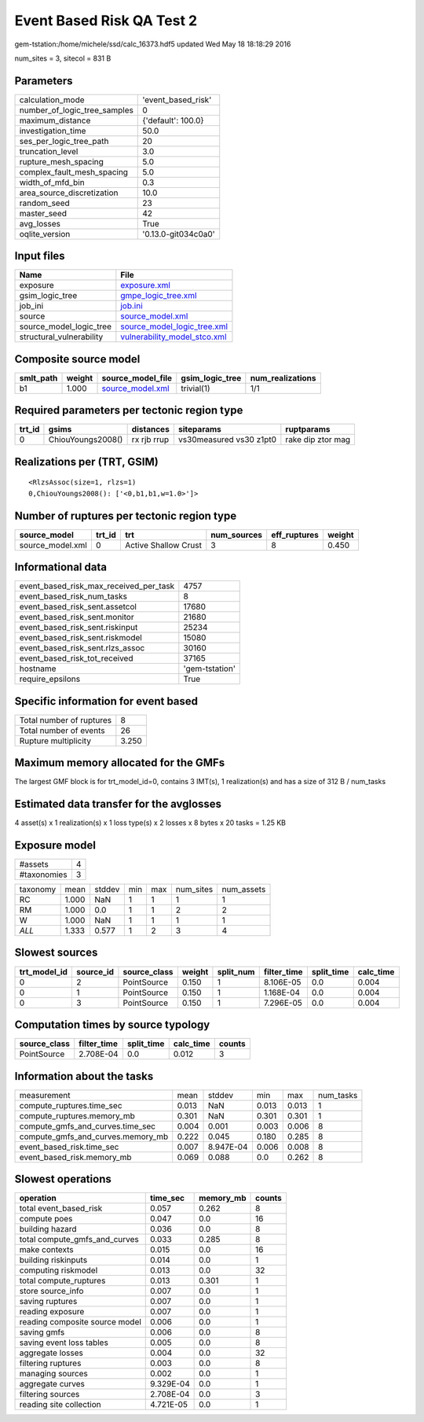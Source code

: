 Event Based Risk QA Test 2
==========================

gem-tstation:/home/michele/ssd/calc_16373.hdf5 updated Wed May 18 18:18:29 2016

num_sites = 3, sitecol = 831 B

Parameters
----------
============================ ===================
calculation_mode             'event_based_risk' 
number_of_logic_tree_samples 0                  
maximum_distance             {'default': 100.0} 
investigation_time           50.0               
ses_per_logic_tree_path      20                 
truncation_level             3.0                
rupture_mesh_spacing         5.0                
complex_fault_mesh_spacing   5.0                
width_of_mfd_bin             0.3                
area_source_discretization   10.0               
random_seed                  23                 
master_seed                  42                 
avg_losses                   True               
oqlite_version               '0.13.0-git034c0a0'
============================ ===================

Input files
-----------
======================== ==============================================================
Name                     File                                                          
======================== ==============================================================
exposure                 `exposure.xml <exposure.xml>`_                                
gsim_logic_tree          `gmpe_logic_tree.xml <gmpe_logic_tree.xml>`_                  
job_ini                  `job.ini <job.ini>`_                                          
source                   `source_model.xml <source_model.xml>`_                        
source_model_logic_tree  `source_model_logic_tree.xml <source_model_logic_tree.xml>`_  
structural_vulnerability `vulnerability_model_stco.xml <vulnerability_model_stco.xml>`_
======================== ==============================================================

Composite source model
----------------------
========= ====== ====================================== =============== ================
smlt_path weight source_model_file                      gsim_logic_tree num_realizations
========= ====== ====================================== =============== ================
b1        1.000  `source_model.xml <source_model.xml>`_ trivial(1)      1/1             
========= ====== ====================================== =============== ================

Required parameters per tectonic region type
--------------------------------------------
====== ================= =========== ======================= =================
trt_id gsims             distances   siteparams              ruptparams       
====== ================= =========== ======================= =================
0      ChiouYoungs2008() rx rjb rrup vs30measured vs30 z1pt0 rake dip ztor mag
====== ================= =========== ======================= =================

Realizations per (TRT, GSIM)
----------------------------

::

  <RlzsAssoc(size=1, rlzs=1)
  0,ChiouYoungs2008(): ['<0,b1,b1,w=1.0>']>

Number of ruptures per tectonic region type
-------------------------------------------
================ ====== ==================== =========== ============ ======
source_model     trt_id trt                  num_sources eff_ruptures weight
================ ====== ==================== =========== ============ ======
source_model.xml 0      Active Shallow Crust 3           8            0.450 
================ ====== ==================== =========== ============ ======

Informational data
------------------
====================================== ==============
event_based_risk_max_received_per_task 4757          
event_based_risk_num_tasks             8             
event_based_risk_sent.assetcol         17680         
event_based_risk_sent.monitor          21680         
event_based_risk_sent.riskinput        25234         
event_based_risk_sent.riskmodel        15080         
event_based_risk_sent.rlzs_assoc       30160         
event_based_risk_tot_received          37165         
hostname                               'gem-tstation'
require_epsilons                       True          
====================================== ==============

Specific information for event based
------------------------------------
======================== =====
Total number of ruptures 8    
Total number of events   26   
Rupture multiplicity     3.250
======================== =====

Maximum memory allocated for the GMFs
-------------------------------------
The largest GMF block is for trt_model_id=0, contains 3 IMT(s), 1 realization(s)
and has a size of 312 B / num_tasks

Estimated data transfer for the avglosses
-----------------------------------------
4 asset(s) x 1 realization(s) x 1 loss type(s) x 2 losses x 8 bytes x 20 tasks = 1.25 KB

Exposure model
--------------
=========== =
#assets     4
#taxonomies 3
=========== =

======== ===== ====== === === ========= ==========
taxonomy mean  stddev min max num_sites num_assets
RC       1.000 NaN    1   1   1         1         
RM       1.000 0.0    1   1   2         2         
W        1.000 NaN    1   1   1         1         
*ALL*    1.333 0.577  1   2   3         4         
======== ===== ====== === === ========= ==========

Slowest sources
---------------
============ ========= ============ ====== ========= =========== ========== =========
trt_model_id source_id source_class weight split_num filter_time split_time calc_time
============ ========= ============ ====== ========= =========== ========== =========
0            2         PointSource  0.150  1         8.106E-05   0.0        0.004    
0            1         PointSource  0.150  1         1.168E-04   0.0        0.004    
0            3         PointSource  0.150  1         7.296E-05   0.0        0.004    
============ ========= ============ ====== ========= =========== ========== =========

Computation times by source typology
------------------------------------
============ =========== ========== ========= ======
source_class filter_time split_time calc_time counts
============ =========== ========== ========= ======
PointSource  2.708E-04   0.0        0.012     3     
============ =========== ========== ========= ======

Information about the tasks
---------------------------
================================= ===== ========= ===== ===== =========
measurement                       mean  stddev    min   max   num_tasks
compute_ruptures.time_sec         0.013 NaN       0.013 0.013 1        
compute_ruptures.memory_mb        0.301 NaN       0.301 0.301 1        
compute_gmfs_and_curves.time_sec  0.004 0.001     0.003 0.006 8        
compute_gmfs_and_curves.memory_mb 0.222 0.045     0.180 0.285 8        
event_based_risk.time_sec         0.007 8.947E-04 0.006 0.008 8        
event_based_risk.memory_mb        0.069 0.088     0.0   0.262 8        
================================= ===== ========= ===== ===== =========

Slowest operations
------------------
============================== ========= ========= ======
operation                      time_sec  memory_mb counts
============================== ========= ========= ======
total event_based_risk         0.057     0.262     8     
compute poes                   0.047     0.0       16    
building hazard                0.036     0.0       8     
total compute_gmfs_and_curves  0.033     0.285     8     
make contexts                  0.015     0.0       16    
building riskinputs            0.014     0.0       1     
computing riskmodel            0.013     0.0       32    
total compute_ruptures         0.013     0.301     1     
store source_info              0.007     0.0       1     
saving ruptures                0.007     0.0       1     
reading exposure               0.007     0.0       1     
reading composite source model 0.006     0.0       1     
saving gmfs                    0.006     0.0       8     
saving event loss tables       0.005     0.0       8     
aggregate losses               0.004     0.0       32    
filtering ruptures             0.003     0.0       8     
managing sources               0.002     0.0       1     
aggregate curves               9.329E-04 0.0       1     
filtering sources              2.708E-04 0.0       3     
reading site collection        4.721E-05 0.0       1     
============================== ========= ========= ======